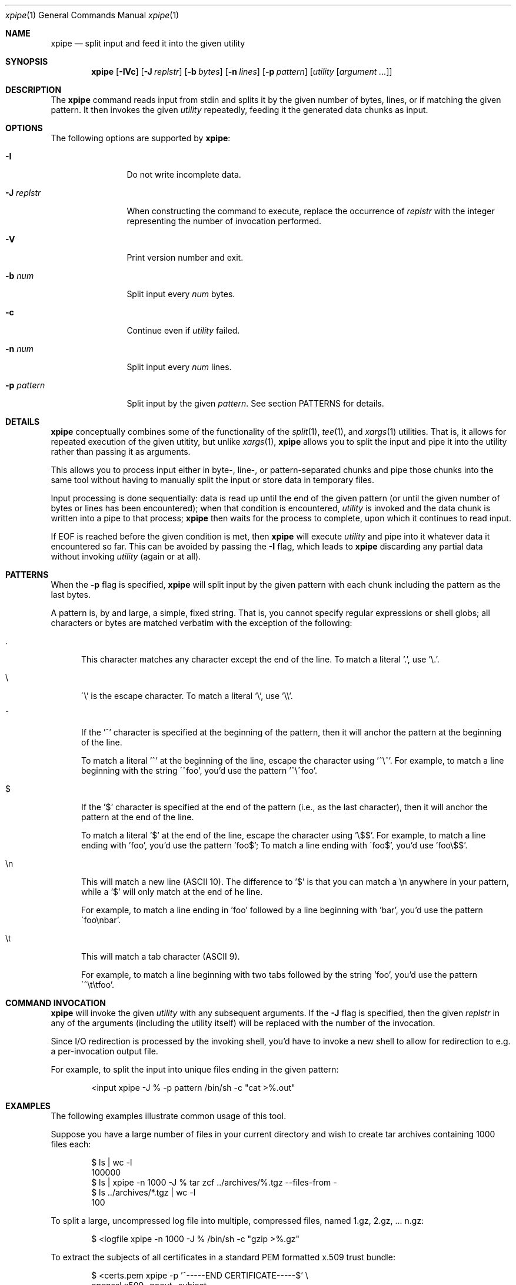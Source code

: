 .\" Originally written by Jan Schaumann <jschauma@netmeister.org> in January 2020.
.Dd Sep 09, 2022
.Dt xpipe 1
.Os
.Sh NAME
.Nm xpipe
.Nd split input and feed it into the given utility
.Sh SYNOPSIS
.Nm
.Op Fl \&IVc 
.Op Fl J Ar replstr
.Op Fl b Ar bytes
.Op Fl n Ar lines
.Op Fl p Ar pattern
.Op Ar utility Op Ar argument ...
.Sh DESCRIPTION
The
.Nm
command reads input from stdin and splits it by the
given number of bytes, lines, or if matching the given
pattern.
It then invokes the given
.Ar utility
repeatedly, feeding it the generated data chunks as
input.
.Sh OPTIONS
The following options are supported by
.Nm :
.Bl -tag -width pattern___
.It Fl I
Do not write incomplete data.
.It Fl J Ar replstr
When constructing the command to execute, replace the
occurrence of
.Ar replstr
with the integer representing the number of invocation
performed.
.It Fl V
Print version number and exit.
.It Fl b Ar num
Split input every
.Ar num
bytes.
.It Fl c
Continue even if
.Ar utility
failed.
.It Fl n Ar num
Split input every
.Ar num
lines.
.It Fl p Ar pattern
Split input by the given
.Ar pattern .
See section PATTERNS for details.
.El
.Sh DETAILS
.Nm
conceptually combines some of the functionality of the
.Xr split 1 ,
.Xr tee 1 ,
and
.Xr xargs 1
utilities.
That is, it allows for repeated execution of the given
utitity, but unlike
.Xr xargs 1 ,
.Nm
allows you to split the input and pipe it into the
utility rather than passing it as arguments.
.Pp
This allows you to process input either in byte-,
line-, or pattern-separated chunks and pipe those
chunks into the same tool without having to manually
split the input or store data in temporary files.
.Pp
Input processing is done sequentially: data is read up
until the end of the given pattern (or until the given
number of bytes or lines has been encountered); when
that condition is encountered,
.Ar utility
is invoked and the data chunk is written into a pipe
to that process;
.Nm
then waits for the process to complete, upon which it
continues to read input.
.Pp
If EOF is reached before the given condition is met,
then
.Nm
will execute
.Ar utility
and pipe into it whatever data it encountered so far.
This can be avoided by passing the
.Fl I
flag, which leads to
.Nm
discarding any partial data without invoking
.Ar utility
(again or at all).
.Sh PATTERNS
When the
.Fl p
flag is specified,
.Nm
will split input by the given pattern with each chunk
including the pattern as the last bytes.
.Pp
A pattern is, by and large, a simple, fixed string.
That is, you cannot specify regular expressions or
shell globs; all characters or bytes are matched
verbatim with the exception of the following:
.Bl -tag -width ch_
.It .
This character matches any character except the end of
the line.
To match a literal '.', use '\\.'.
.It \(rs
\'\\' is the escape character.
To match a literal '\\', use '\\\\'.
.It ^
If the '^' character is specified at the beginning of
the pattern, then it will anchor the pattern at the
beginning of the line.
.Pp
To match a literal '^' at the beginning of the line,
escape the character using '^\\^'.
For example, to match a line beginning with the string
\'^foo', you'd use the pattern '^\\^foo'.
.It $
If the '$' character is specified at the end of the
pattern (i.e., as the last character), then it will
anchor the pattern at the end of the line.
.Pp
To match a literal '$' at the end of the line,
escape the character using '\\$$'.
For example, to match a line ending with 'foo', you'd
use the pattern 'foo$'; To match a line ending with
\'foo$', you'd use 'foo\\$$'.
.It \(rsn
This will match a new line (ASCII 10).
The difference to '$' is that you can match a \\n
anywhere in your pattern, while a '$' will only match
at the end of he line.
.Pp
For example, to match a line ending in 'foo' followed
by a line beginning with 'bar', you'd use the pattern
\'foo\(rsnbar'.
.It \(rst
This will match a tab character (ASCII 9).
.Pp
For example, to match a line beginning with two tabs
followed by the string 'foo', you'd use the pattern
\'^\\t\\tfoo'.
.El
.Sh COMMAND INVOCATION
.Nm
will invoke the given
.Ar utility
with any subsequent arguments.
If the
.Fl J
flag is specified, then the given
.Ar replstr
in any of the arguments (including the utility itself)
will be replaced with the number of the invocation.
.Pp
Since I/O redirection is processed by the invoking
shell, you'd have to invoke a new shell to allow for
redirection to e.g. a per-invocation output file.
.Pp
For example, to split the input into unique files
ending in the given pattern:
.Bd -literal -offset indent
<input xpipe -J % -p pattern /bin/sh -c "cat >%.out"
.Ed
.Sh EXAMPLES
The following examples illustrate common usage of this tool.
.Pp
Suppose you have a large number of files in your
current directory and wish to create tar archives
containing 1000 files each:
.Bd -literal -offset indent
$ ls | wc -l
100000
$ ls | xpipe -n 1000 -J % tar zcf ../archives/%.tgz --files-from -
$ ls ../archives/*.tgz | wc -l
100
.Ed
.Pp
To split a large, uncompressed log file into multiple,
compressed files, named 1.gz, 2.gz, ... n.gz:
.Bd -literal -offset indent
$ <logfile xpipe -n 1000 -J % /bin/sh -c "gzip >%.gz"
.Ed
.Pp
To extract the subjects of all certificates in a
standard PEM formatted x.509 trust bundle:
.Bd -literal -offset indent
$ <certs.pem xpipe -p '^-----END CERTIFICATE-----$' \\
        openssl x509 -noout -subject
.Ed
.Sh EXIT STATUS
The
.Nm
command exits with a value of 0 if no error occurs.
.Pp
If the
.Fl c
flag is passed,
.Nm
will exit with an integer value representing the total
number of invocations of the
.Ar utility
that failed.
.Pp
If the
.Fl c
was not passed, then any failure in the execution of
the
.Ar utility
leads to the termination of
.Nm .
That is, if the
.Ar utility
cannot be found,
.Nm
exits with a value of 127;
if
.Ar utility
cannot be executed,
.Nm
exits with a value of 126;
if
.Ar utility
terminated because of a signal,
.Nm
exits with a value of 125.
If any other error occurs,
.Nm
exits with a value of 1.
.Sh SEE ALSO
.Xr split 1 ,
.Xr tee 1 ,
.Xr xargs 1
.Sh HISTORY
.Nm
was originally written by
.An Jan Schaumann
.Aq jschauma@netmeister.org
in January 2020.
.Sh BUGS
Please file bugs and feature requests by emailing the author.
